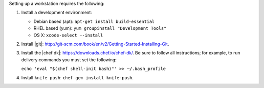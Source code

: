.. The contents of this file are included in multiple topics.
.. This file should not be changed in a way that hinders its ability to appear in multiple documentation sets.


Setting up a workstation requires the following:

#. Install a development environment:

   * Debian based (apt): ``apt-get install build-essential``
   * RHEL based (yum): ``yum groupinstall "Development Tools"``
   * OS X: ``xcode-select --install``

#. Install |git|: http://git-scm.com/book/en/v2/Getting-Started-Installing-Git.
#. Install the |chef dk|: https://downloads.chef.io/chef-dk/. Be sure to follow all instructions; for example, to run delivery commands you must set the following:  
   
   ``echo 'eval "$(chef shell-init bash)"' >> ~/.bash_profile``

#. Install ``knife push``: ``chef gem install knife-push``.
